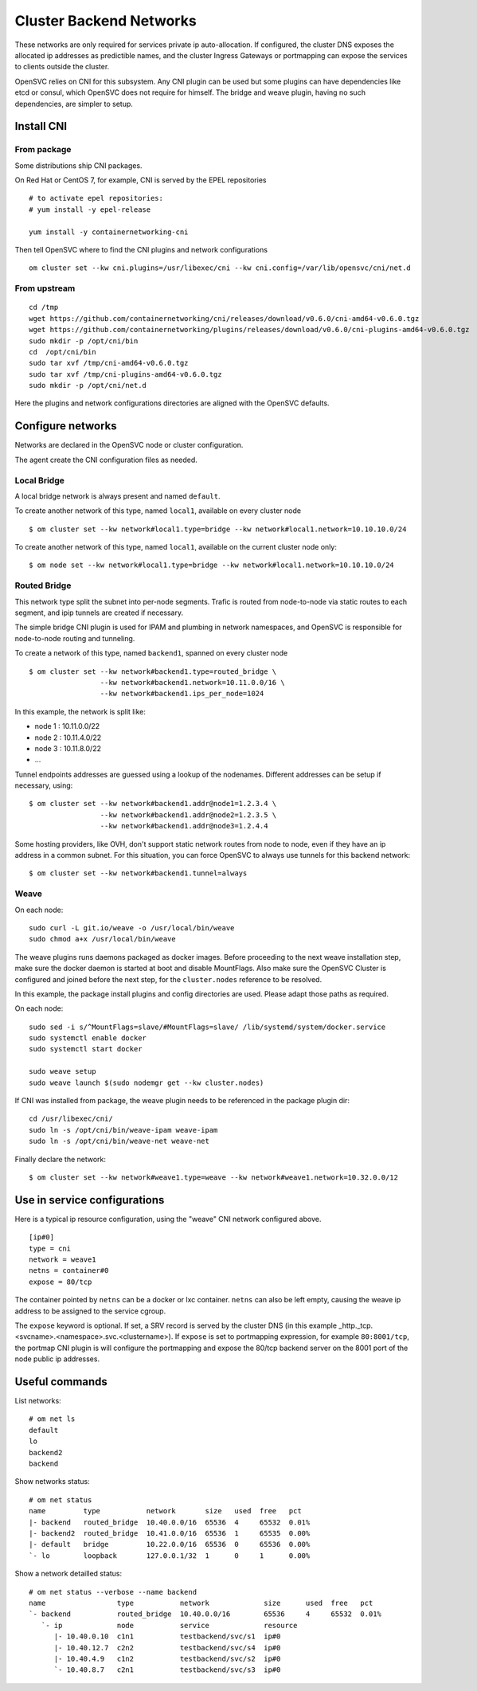 .. _agent.cni:

Cluster Backend Networks
************************

These networks are only required for services private ip auto-allocation. If configured, the cluster DNS exposes the allocated ip addresses as predictible names, and the cluster Ingress Gateways or portmapping can expose the services to clients outside the cluster.

OpenSVC relies on CNI for this subsystem. Any CNI plugin can be used but some plugins can have dependencies like etcd or consul, which OpenSVC does not require for himself. The bridge and weave plugin, having no such dependencies, are simpler to setup.

Install CNI
===========

From package
------------

Some distributions ship CNI packages.

On Red Hat or CentOS 7, for example, CNI is served by the EPEL repositories ::

	# to activate epel repositories:
	# yum install -y epel-release

	yum install -y containernetworking-cni

Then tell OpenSVC where to find the CNI plugins and network configurations ::

	om cluster set --kw cni.plugins=/usr/libexec/cni --kw cni.config=/var/lib/opensvc/cni/net.d

From upstream
-------------

::

	cd /tmp
	wget https://github.com/containernetworking/cni/releases/download/v0.6.0/cni-amd64-v0.6.0.tgz
	wget https://github.com/containernetworking/plugins/releases/download/v0.6.0/cni-plugins-amd64-v0.6.0.tgz
	sudo mkdir -p /opt/cni/bin
	cd  /opt/cni/bin
	sudo tar xvf /tmp/cni-amd64-v0.6.0.tgz
	sudo tar xvf /tmp/cni-plugins-amd64-v0.6.0.tgz
	sudo mkdir -p /opt/cni/net.d

Here the plugins and network configurations directories are aligned with the OpenSVC defaults.


Configure networks
==================

Networks are declared in the OpenSVC node or cluster configuration.

The agent create the CNI configuration files as needed.

Local Bridge
------------

A local bridge network is always present and named ``default``.

To create another network of this type, named ``local1``, available on every cluster node ::

	$ om cluster set --kw network#local1.type=bridge --kw network#local1.network=10.10.10.0/24

To create another network of this type, named ``local1``, available on the current cluster node only::

	$ om node set --kw network#local1.type=bridge --kw network#local1.network=10.10.10.0/24

Routed Bridge
-------------

This network type split the subnet into per-node segments. Trafic is routed from node-to-node via static routes to each segment, and ipip tunnels are created if necessary.

The simple bridge CNI plugin is used for IPAM and plumbing in network namespaces, and OpenSVC is responsible for node-to-node routing and tunneling.

To create a network of this type, named ``backend1``, spanned on every cluster node ::

	$ om cluster set --kw network#backend1.type=routed_bridge \
	                 --kw network#backend1.network=10.11.0.0/16 \
	                 --kw network#backend1.ips_per_node=1024

In this example, the network is split like:

* node 1 : 10.11.0.0/22
* node 2 : 10.11.4.0/22
* node 3 : 10.11.8.0/22
* ...

Tunnel endpoints addresses are guessed using a lookup of the nodenames. Different addresses can be setup if necessary, using::

	$ om cluster set --kw network#backend1.addr@node1=1.2.3.4 \
	                 --kw network#backend1.addr@node2=1.2.3.5 \
	                 --kw network#backend1.addr@node3=1.2.4.4

Some hosting providers, like OVH, don't support static network routes from node to node, even if they have an ip address in a common subnet. For this situation, you can force OpenSVC to always use tunnels for this backend network::

	$ om cluster set --kw network#backend1.tunnel=always

Weave
-----

On each node::

	sudo curl -L git.io/weave -o /usr/local/bin/weave
	sudo chmod a+x /usr/local/bin/weave

The weave plugins runs daemons packaged as docker images. Before proceeding to the next weave installation step, make sure the docker daemon is started at boot and disable MountFlags.
Also make sure the OpenSVC Cluster is configured and joined before the next step, for the ``cluster.nodes`` reference to be resolved.

In this example, the package install plugins and config directories are used. Please adapt those paths as required.

On each node::

	sudo sed -i s/^MountFlags=slave/#MountFlags=slave/ /lib/systemd/system/docker.service
	sudo systemctl enable docker
	sudo systemctl start docker

	sudo weave setup
	sudo weave launch $(sudo nodemgr get --kw cluster.nodes)

If CNI was installed from package, the weave plugin needs to be referenced in the package plugin dir::

	cd /usr/libexec/cni/
	sudo ln -s /opt/cni/bin/weave-ipam weave-ipam
	sudo ln -s /opt/cni/bin/weave-net weave-net

Finally declare the network::

	$ om cluster set --kw network#weave1.type=weave --kw network#weave1.network=10.32.0.0/12

Use in service configurations
=============================

Here is a typical ip resource configuration, using the "weave" CNI network configured above.

::

	[ip#0]
	type = cni
	network = weave1
	netns = container#0
	expose = 80/tcp

The container pointed by ``netns`` can be a docker or lxc container. ``netns`` can also be left empty, causing the weave ip address to be assigned to the service cgroup.

The ``expose`` keyword is optional. If set, a SRV record is served by the cluster DNS (in this example _http._tcp.<svcname>.<namespace>.svc.<clustername>). If ``expose`` is set to portmapping expression, for example ``80:8001/tcp``, the portmap CNI plugin is will configure the portmapping and expose the 80/tcp backend server on the 8001 port of the node public ip addresses.

Useful commands
===============

List networks::

	# om net ls
	default
	lo
	backend2
	backend

Show networks status::

	# om net status
	name         type           network       size   used  free   pct    
	|- backend   routed_bridge  10.40.0.0/16  65536  4     65532  0.01%  
	|- backend2  routed_bridge  10.41.0.0/16  65536  1     65535  0.00%  
	|- default   bridge         10.22.0.0/16  65536  0     65536  0.00%  
	`- lo        loopback       127.0.0.1/32  1      0     1      0.00%  

Show a network detailled status::

	# om net status --verbose --name backend
	name                 type           network             size      used  free   pct    
	`- backend           routed_bridge  10.40.0.0/16        65536     4     65532  0.01%  
	   `- ip             node           service             resource  
	      |- 10.40.0.10  c1n1           testbackend/svc/s1  ip#0      
	      |- 10.40.12.7  c2n2           testbackend/svc/s4  ip#0      
	      |- 10.40.4.9   c1n2           testbackend/svc/s2  ip#0      
	      `- 10.40.8.7   c2n1           testbackend/svc/s3  ip#0      

